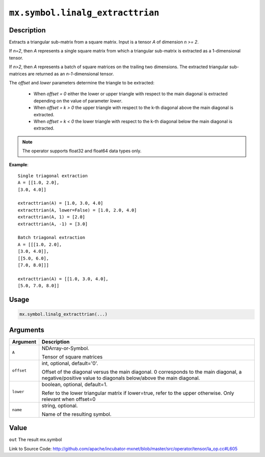 

``mx.symbol.linalg_extracttrian``
==================================================================

Description
----------------------

Extracts a triangular sub-matrix from a square matrix.
Input is a tensor *A* of dimension *n >= 2*.

If *n=2*, then *A* represents a single square matrix from which a triangular sub-matrix is extracted as a 1-dimensional tensor.

If *n>2*, then *A* represents a batch of square matrices on the trailing two dimensions. The extracted triangular sub-matrices are returned as an *n-1*-dimensional tensor.

The *offset* and *lower* parameters determine the triangle to be extracted:

	- When *offset = 0* either the lower or upper triangle with respect to the main diagonal is extracted depending on the value of parameter *lower*.
	- When *offset = k > 0* the upper triangle with respect to the k-th diagonal above the main diagonal is extracted.
	- When *offset = k < 0* the lower triangle with respect to the k-th diagonal below the main diagonal is extracted.


.. note:: The operator supports float32 and float64 data types only.


**Example**::

	 
	 Single triagonal extraction
	 A = [[1.0, 2.0],
	 [3.0, 4.0]]
	 
	 extracttrian(A) = [1.0, 3.0, 4.0]
	 extracttrian(A, lower=False) = [1.0, 2.0, 4.0]
	 extracttrian(A, 1) = [2.0]
	 extracttrian(A, -1) = [3.0]
	 
	 Batch triagonal extraction
	 A = [[[1.0, 2.0],
	 [3.0, 4.0]],
	 [[5.0, 6.0],
	 [7.0, 8.0]]]
	 
	 extracttrian(A) = [[1.0, 3.0, 4.0],
	 [5.0, 7.0, 8.0]]
	 
	 

Usage
----------

.. code:: r

	mx.symbol.linalg_extracttrian(...)

Arguments
------------------

+----------------------------------------+------------------------------------------------------------+
| Argument                               | Description                                                |
+========================================+============================================================+
| ``A``                                  | NDArray-or-Symbol.                                         |
|                                        |                                                            |
|                                        | Tensor of square matrices                                  |
+----------------------------------------+------------------------------------------------------------+
| ``offset``                             | int, optional, default='0'.                                |
|                                        |                                                            |
|                                        | Offset of the diagonal versus the main diagonal. 0         |
|                                        | corresponds to the main diagonal, a negative/positive      |
|                                        | value to diagonals below/above the main                    |
|                                        | diagonal.                                                  |
+----------------------------------------+------------------------------------------------------------+
| ``lower``                              | boolean, optional, default=1.                              |
|                                        |                                                            |
|                                        | Refer to the lower triangular matrix if lower=true, refer  |
|                                        | to the upper otherwise. Only relevant when                 |
|                                        | offset=0                                                   |
+----------------------------------------+------------------------------------------------------------+
| ``name``                               | string, optional.                                          |
|                                        |                                                            |
|                                        | Name of the resulting symbol.                              |
+----------------------------------------+------------------------------------------------------------+

Value
----------

``out`` The result mx.symbol


Link to Source Code: http://github.com/apache/incubator-mxnet/blob/master/src/operator/tensor/la_op.cc#L605

